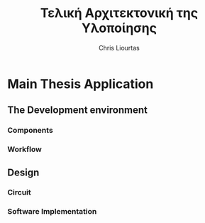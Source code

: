 #+AUTHOR: Chris Liourtas
#+TITLE: Τελική Αρχιτεκτονική της Υλοποίησης

* Main Thesis Application
** The Development environment
*** Components
*** Workflow
** Design 
*** Circuit 
*** Software Implementation

